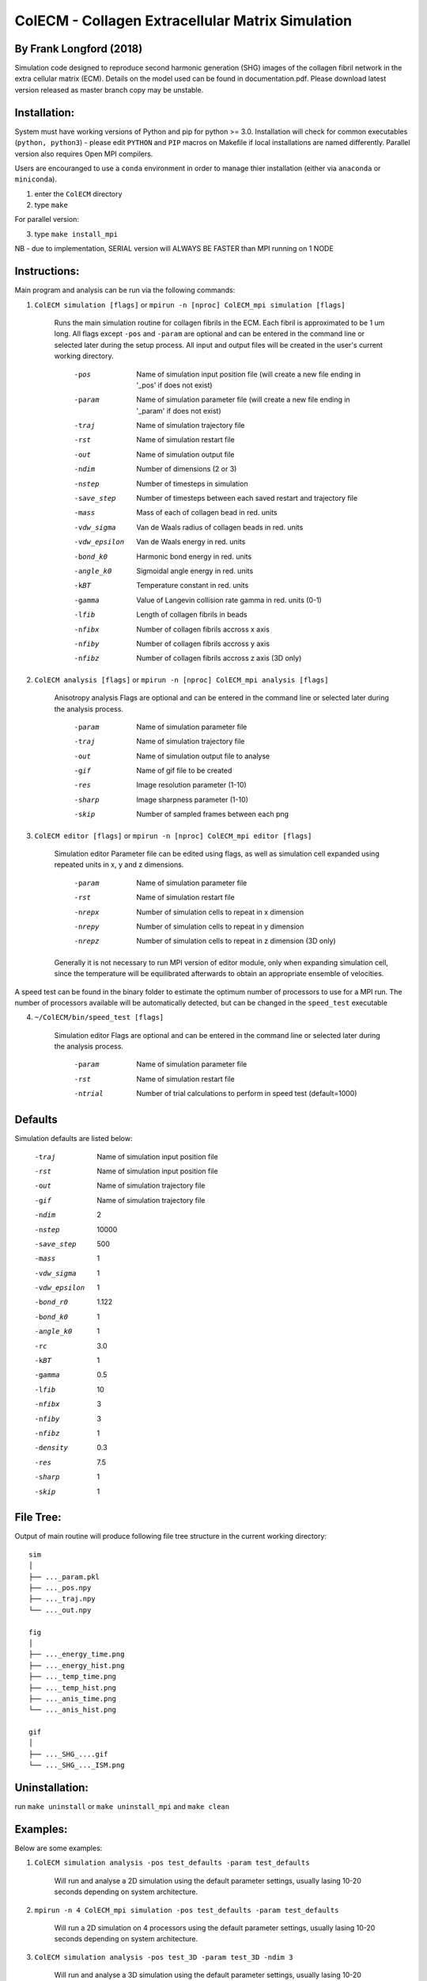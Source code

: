 ==================================================
ColECM - Collagen Extracellular Matrix Simulation
==================================================

By Frank Longford (2018)
------------------------

Simulation code designed to reproduce second harmonic generation (SHG) images of the collagen fibril network in the extra cellular matrix (ECM). Details on the model used can be found in documentation.pdf. Please download latest version released as master branch copy may be unstable.

Installation:
-------------

System must have working versions of Python and pip for python >= 3.0. Installation will check for common executables (``python, python3``) - please edit ``PYTHON`` and ``PIP`` macros on Makefile if local installations are named differently. Parallel version also requires Open MPI compilers.

Users are encouranged to use a ``conda`` environment in order to manage thier installation (either via ``anaconda`` or ``miniconda``).

1) enter the ``ColECM`` directory

2) type ``make``

For parallel version:

3) type ``make install_mpi``

NB - due to implementation, SERIAL version will ALWAYS BE FASTER than MPI running on 1 NODE

Instructions:
-------------

Main program and analysis can be run via the following commands:

1) ``ColECM simulation [flags]``  or  ``mpirun -n [nproc] ColECM_mpi simulation [flags]``

	Runs the main simulation routine for collagen fibrils in the ECM. Each fibril is approximated to be 1 um long.
	All flags except ``-pos`` and ``-param`` are optional and can be entered in the command line or selected later during the setup process. 
	All input and output files will be created in the user's current working directory.

		-pos		Name of simulation input position file 
				(will create a new file ending in '_pos' if does not exist)
		-param		Name of simulation parameter file 
				(will create a new file ending in '_param' if does not exist)
		-traj		Name of simulation trajectory file
		-rst		Name of simulation restart file
		-out		Name of simulation output file
		-ndim		Number of dimensions (2 or 3)
		-nstep		Number of timesteps in simulation
		-save_step	Number of timesteps between each saved restart and trajectory file
		-mass		Mass of each of collagen bead in red. units
		-vdw_sigma	 Van de Waals radius of collagen beads in red. units
		-vdw_epsilon	 Van de Waals energy in red. units
		-bond_k0		Harmonic bond energy in red. units
		-angle_k0	Sigmoidal angle energy in red. units
		-kBT		Temperature constant in red. units
		-gamma		Value of Langevin collision rate gamma in red. units (0-1)
		-lfib		Length of collagen fibrils in beads
		-nfibx		Number of collagen fibrils accross x axis
		-nfiby		Number of collagen fibrils accross y axis
		-nfibz		Number of collagen fibrils accross z axis (3D only)
		

2) ``ColECM analysis [flags]`` or  ``mpirun -n [nproc] ColECM_mpi analysis [flags]``

	Anisotropy analysis
	Flags are optional and can be entered in the command line or selected later during the analysis process.

		-param	Name of simulation parameter file
		-traj	Name of simulation trajectory file
		-out	Name of simulation output file to analyse
		-gif	Name of gif file to be created
		-res	Image resolution parameter (1-10)
		-sharp	Image sharpness parameter (1-10)
		-skip	Number of sampled frames between each png


3) ``ColECM editor [flags]`` or  ``mpirun -n [nproc] ColECM_mpi editor [flags]``

	Simulation editor
	Parameter file can be edited using flags, as well as simulation cell expanded using repeated units in x, y and z dimensions.

		-param	Name of simulation parameter file
		-rst	Name of simulation restart file
		-nrepx	Number of simulation cells to repeat in x dimension
		-nrepy	Number of simulation cells to repeat in y dimension
		-nrepz	Number of simulation cells to repeat in z dimension (3D only)

	Generally it is not necessary to run MPI version of editor module, only when expanding simulation cell, since the temperature will be equilibrated afterwards to obtain an appropriate ensemble of velocities.

A speed test can be found in the binary folder to estimate the optimum number of processors to use for a MPI run. The number of processors available will be automatically detected, but can be changed in the ``speed_test`` executable

4) ``~/ColECM/bin/speed_test [flags]``

	Simulation editor
	Flags are optional and can be entered in the command line or selected later during the analysis process.

		-param	Name of simulation parameter file
		-rst	Name of simulation restart file
		-ntrial  Number of trial calculations to perform in speed test (default=1000)

Defaults
--------

Simulation defaults are listed below:

	-traj		Name of simulation input position file
	-rst		Name of simulation input position file
	-out		Name of simulation trajectory file
	-gif		Name of simulation trajectory file
	-ndim		2
	-nstep		10000
	-save_step	500
	-mass		1
	-vdw_sigma	1
	-vdw_epsilon	1
	-bond_r0	1.122
	-bond_k0	1
	-angle_k0	1
	-rc		3.0
	-kBT		1
	-gamma		0.5
	-lfib		10
	-nfibx		3
	-nfiby		3
	-nfibz		1
	-density	0.3
	-res		7.5
	-sharp		1
	-skip		1


File Tree:
-------------

Output of main routine will produce following file tree structure in the current working directory:

::

    sim
    │
    ├── ..._param.pkl
    ├── ..._pos.npy
    ├── ..._traj.npy
    └── ..._out.npy
	
    fig
    │
    ├── ..._energy_time.png
    ├── ..._energy_hist.png
    ├── ..._temp_time.png
    ├── ..._temp_hist.png
    ├── ..._anis_time.png
    └── ..._anis_hist.png

    gif
    │
    ├── ..._SHG_....gif
    └── ..._SHG_..._ISM.png  


Uninstallation:
-------------

run ``make uninstall`` or ``make uninstall_mpi`` and ``make clean``


Examples:
--------

Below are some examples:

1)  ``ColECM simulation analysis -pos test_defaults -param test_defaults``

	Will run and analyse a 2D simulation using the default parameter settings, usually lasing 10-20 seconds depending on system architecture.

2)  ``mpirun -n 4 ColECM_mpi simulation -pos test_defaults -param test_defaults``

	Will run a 2D simulation on 4 processors using the default parameter settings, usually lasing 10-20 seconds depending on system architecture.

3)  ``ColECM simulation analysis -pos test_3D -param test_3D -ndim 3``

	Will run and analyse a 3D simulation using the default parameter settings, usually lasing 10-20 seconds depending on system architecture.

4)  ``ColECM analysis -pos test_3D -param test_3D``

	Will analyse a 3D simulation as defined by position and parameter file names using the default parameter settings.

5)  ``ColECM analysis -pos test_3D -param test_3D -res 10 -sharp 4``

	Will analyse a 3D simulation as defined by position and parameter file names using increased image resolution and sharpness.

6)  ``ColECM editor -rst test_3D -param test_3D -nrepx 2 -nrepy 3``

	Will take in ``test_3D`` restart file any create a new system by repeating unit cell x2 in x dimension and x3 in y dimension.

